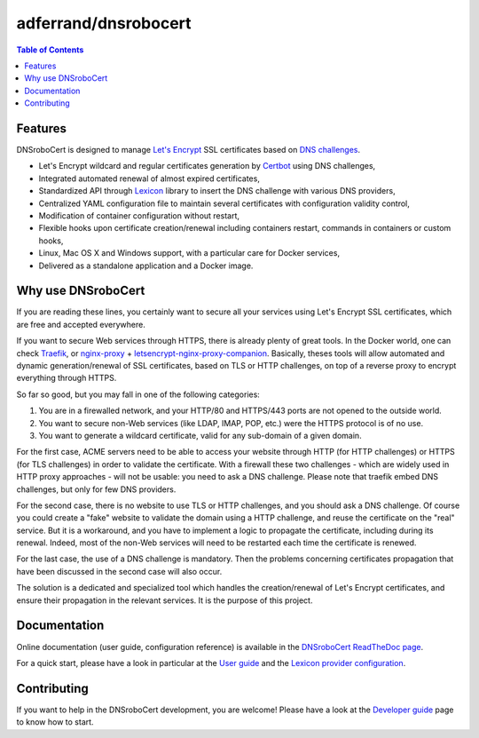============================
|logo| adferrand/dnsrobocert
============================
|tags| |version| |docker| |ci|

.. |logo| image:: https://raw.githubusercontent.com/adferrand/docker-letsencrypt-dns/master/images/logo_from_realies_200px.png
.. |tags| image:: https://img.shields.io/badge/tags-latest-lightgrey.svg
.. |version| image:: https://images.microbadger.com/badges/version/adferrand/letsencrypt-dns:2.23.0.svg
    :target: https://microbadger.com/images/adferrand/letsencrypt-dns:2.23.0
.. |docker| image:: https://images.microbadger.com/badges/image/adferrand/letsencrypt-dns:2.23.0.svg
    :target: https://microbadger.com/images/adferrand/letsencrypt-dns:2.23.0
.. |ci| image:: https://circleci.com/gh/adferrand/docker-letsencrypt-dns/tree/master.svg?style=shield
    :target: https://circleci.com/gh/adferrand/docker-letsencrypt-dns/tree/master

.. tag:intro-begin

.. contents:: Table of Contents
   :local:

Features
========

DNSroboCert is designed to manage `Let's Encrypt`_ SSL certificates based on `DNS challenges`_.

* Let's Encrypt wildcard and regular certificates generation by Certbot_ using DNS challenges,
* Integrated automated renewal of almost expired certificates,
* Standardized API through Lexicon_ library to insert the DNS challenge with various DNS providers,
* Centralized YAML configuration file to maintain several certificates with configuration validity control,
* Modification of container configuration without restart,
* Flexible hooks upon certificate creation/renewal including containers restart, commands in containers
  or custom hooks,
* Linux, Mac OS X and Windows support, with a particular care for Docker services,
* Delivered as a standalone application and a Docker image.

Why use DNSroboCert
===================

If you are reading these lines, you certainly want to secure all your services using Let's Encrypt SSL
certificates, which are free and accepted everywhere.

If you want to secure Web services through HTTPS, there is already plenty of great tools. In the Docker
world, one can check Traefik_, or nginx-proxy_ + letsencrypt-nginx-proxy-companion_. Basically, theses tools
will allow automated and dynamic generation/renewal of SSL certificates, based on TLS or HTTP challenges,
on top of a reverse proxy to encrypt everything through HTTPS.

So far so good, but you may fall in one of the following categories:

1. You are in a firewalled network, and your HTTP/80 and HTTPS/443 ports are not opened to the outside world.
2. You want to secure non-Web services (like LDAP, IMAP, POP, etc.) were the HTTPS protocol is of no use.
3. You want to generate a wildcard certificate, valid for any sub-domain of a given domain.

For the first case, ACME servers need to be able to access your website through HTTP (for HTTP challenges)
or HTTPS (for TLS challenges) in order to validate the certificate. With a firewall these two challenges -
which are widely used in HTTP proxy approaches - will not be usable: you need to ask a DNS challenge.
Please note that traefik embed DNS challenges, but only for few DNS providers.

For the second case, there is no website to use TLS or HTTP challenges, and you should ask a DNS challenge.
Of course you could create a "fake" website to validate the domain using a HTTP challenge, and reuse the
certificate on the "real" service. But it is a workaround, and you have to implement a logic to propagate
the certificate, including during its renewal. Indeed, most of the non-Web services will need to be
restarted each time the certificate is renewed.

For the last case, the use of a DNS challenge is mandatory. Then the problems concerning certificates
propagation that have been discussed in the second case will also occur.

The solution is a dedicated and specialized tool which handles the creation/renewal of Let's Encrypt
certificates, and ensure their propagation in the relevant services. It is the purpose of
this project.

.. _Let's Encrypt: https://letsencrypt.org/
.. _DNS challenges: https://tools.ietf.org/html/draft-ietf-acme-acme-01#page-44
.. _Certbot: https://github.com/certbot/certbot
.. _Lexicon: https://github.com/AnalogJ/lexicon
.. _Traefik: https://hub.docker.com/_/traefik/
.. _nginx-proxy: https://hub.docker.com/r/jwilder/nginx-proxy/
.. _letsencrypt-nginx-proxy-companion: https://hub.docker.com/r/jrcs/letsencrypt-nginx-proxy-companion/

.. tag:intro-end

Documentation
=============

Online documentation (user guide, configuration reference) is available in the `DNSroboCert ReadTheDoc page`_.

For a quick start, please have a look in particular at the `User guide`_ and the `Lexicon provider configuration`_.

Contributing
============

If you want to help in the DNSroboCert development, you are welcome!
Please have a look at the `Developer guide`_ page to know how to start.

.. _DNSroboCert ReadTheDoc page: https://dnsrobocert.readthedocs.io
.. _User guide: https://dnsrobocert.readthedocs.io/en/dnsrobocert/user_guide.html
.. _Lexicon provider configuration: https://dnsrobocert.readthedocs.io/en/dnsrobocert/lexicon_providers_config.html
.. _Developer guide: https://dnsrobocert.readthedocs.io/en/dnsrobocert/developer_guide.html

